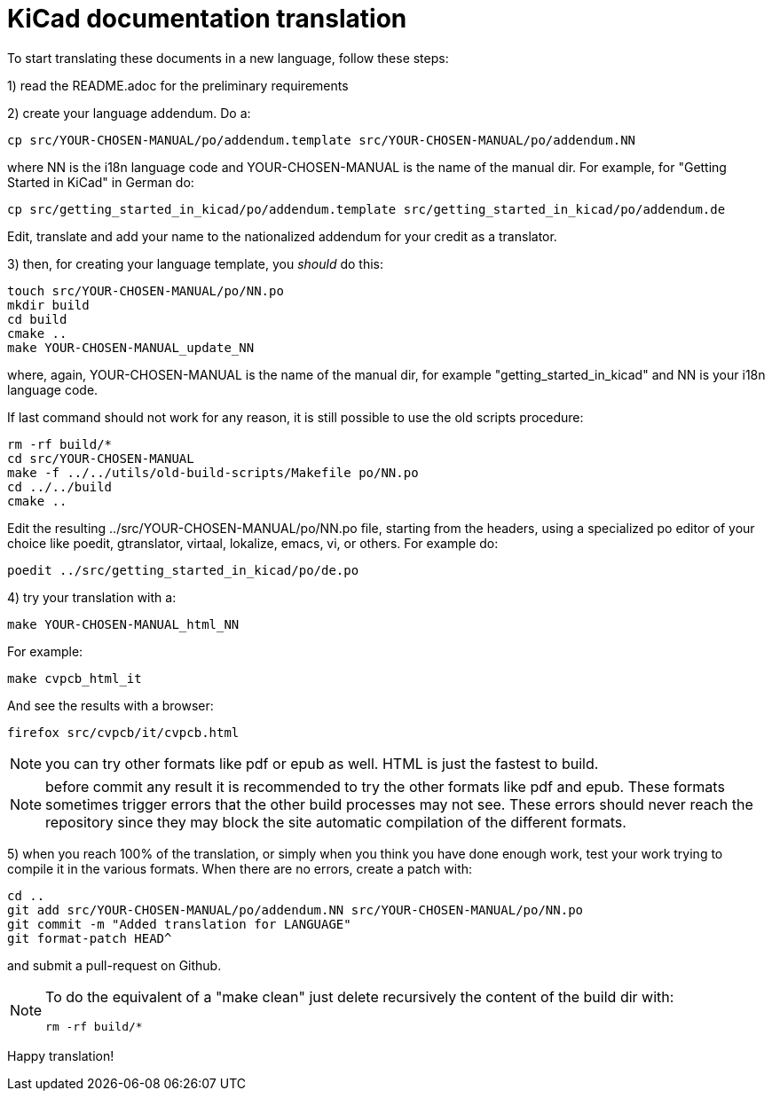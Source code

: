KiCad documentation translation
===============================

To start translating these documents in a new language, follow these steps:

1) read the README.adoc for the preliminary requirements

2) create your language addendum. Do a:

 cp src/YOUR-CHOSEN-MANUAL/po/addendum.template src/YOUR-CHOSEN-MANUAL/po/addendum.NN

where NN is the i18n language code and YOUR-CHOSEN-MANUAL is the name of
the manual dir. For example, for "Getting Started in KiCad" in German do:

 cp src/getting_started_in_kicad/po/addendum.template src/getting_started_in_kicad/po/addendum.de

Edit, translate and add your name to the nationalized addendum for your
credit as a translator.

3) then, for creating your language template, you _should_ do this:

 touch src/YOUR-CHOSEN-MANUAL/po/NN.po
 mkdir build
 cd build
 cmake ..
 make YOUR-CHOSEN-MANUAL_update_NN

where, again, YOUR-CHOSEN-MANUAL is the name of the manual dir, for
example "getting_started_in_kicad" and NN is your i18n language code.

If last command should not work for any reason, it is still possible
to use the old scripts procedure:

 rm -rf build/*
 cd src/YOUR-CHOSEN-MANUAL
 make -f ../../utils/old-build-scripts/Makefile po/NN.po
 cd ../../build
 cmake ..

Edit the resulting ../src/YOUR-CHOSEN-MANUAL/po/NN.po file, starting from
the headers, using a specialized po editor of your choice like poedit,
gtranslator, virtaal, lokalize, emacs, vi, or others.
For example do:

 poedit ../src/getting_started_in_kicad/po/de.po

4) try your translation with a:

 make YOUR-CHOSEN-MANUAL_html_NN

For example:

 make cvpcb_html_it

And see the results with a browser:

 firefox src/cvpcb/it/cvpcb.html

NOTE: you can try other formats like pdf or epub as well. HTML is just
the fastest to build.

NOTE: before commit any result it is recommended to try the other
formats like pdf and epub. These formats sometimes trigger errors that
the other build processes may not see. These errors should never reach
the repository since they may block the site automatic compilation of
the different formats.

5) when you reach 100% of the translation, or simply when you think you
   have done enough work, test your work trying to compile it in the
   various formats. When there are no errors, create a patch with:

 cd ..
 git add src/YOUR-CHOSEN-MANUAL/po/addendum.NN src/YOUR-CHOSEN-MANUAL/po/NN.po
 git commit -m "Added translation for LANGUAGE"
 git format-patch HEAD^

and submit a pull-request on Github.

[NOTE]
====
To do the equivalent of a "make clean" just delete recursively the
content of the build dir with:

 rm -rf build/*

====

Happy translation!
